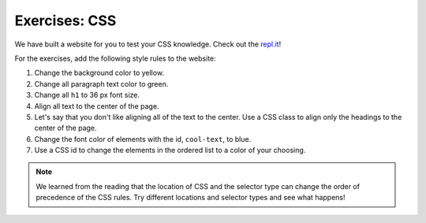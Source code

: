 Exercises: CSS
==============

We have built a website for you to test your CSS knowledge. Check out the `repl.it <https://repl.it/@launchcode/CSSExercises/>`_!

For the exercises, add the following style rules to the website:

#. Change the background color to yellow.
#. Change all paragraph text color to green.
#. Change all ``h1`` to 36 px font size.
#. Align all text to the center of the page.
#. Let's say that you don't like aligning all of the text to the center. Use a CSS class to align only the headings to the center of the page.
#. Change the font color of elements with the id, ``cool-text``, to blue. 
#. Use a CSS id to change the elements in the ordered list to a color of your choosing.

.. note::

   We learned from the reading that the location of CSS and the selector type can change the order of precedence of the CSS rules.
   Try different locations and selector types and see what happens!